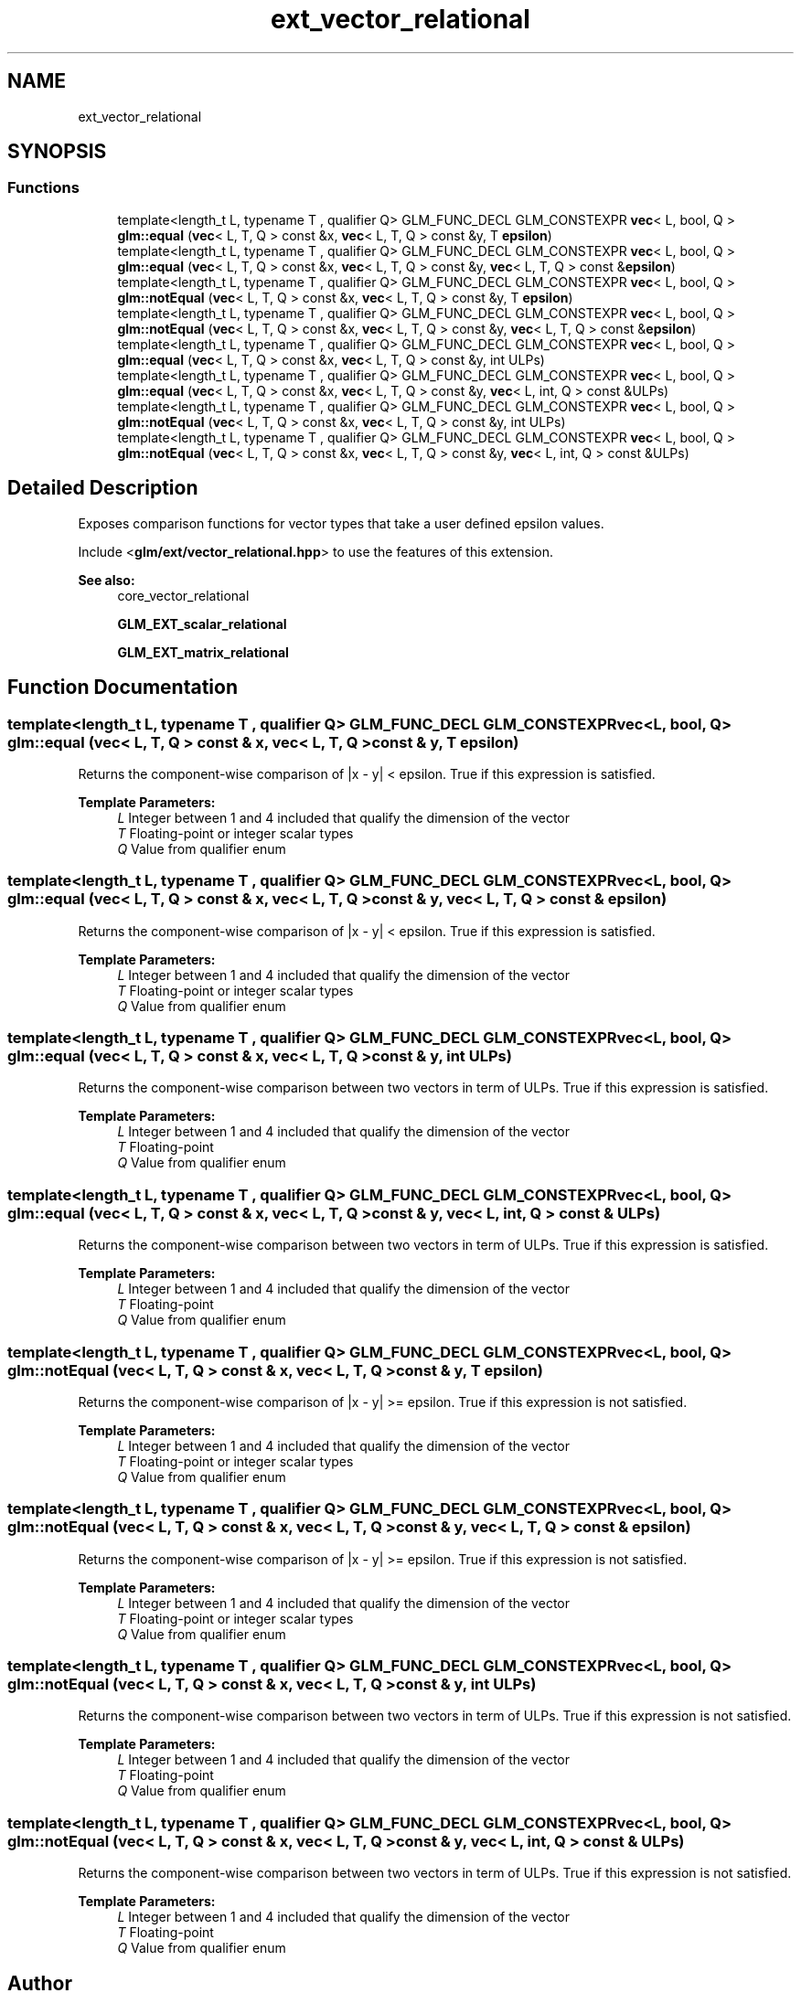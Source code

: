 .TH "ext_vector_relational" 3 "Sat Jul 20 2019" "Version 0.1" "Typhoon Engine" \" -*- nroff -*-
.ad l
.nh
.SH NAME
ext_vector_relational
.SH SYNOPSIS
.br
.PP
.SS "Functions"

.in +1c
.ti -1c
.RI "template<length_t L, typename T , qualifier Q> GLM_FUNC_DECL GLM_CONSTEXPR \fBvec\fP< L, bool, Q > \fBglm::equal\fP (\fBvec\fP< L, T, Q > const &x, \fBvec\fP< L, T, Q > const &y, T \fBepsilon\fP)"
.br
.ti -1c
.RI "template<length_t L, typename T , qualifier Q> GLM_FUNC_DECL GLM_CONSTEXPR \fBvec\fP< L, bool, Q > \fBglm::equal\fP (\fBvec\fP< L, T, Q > const &x, \fBvec\fP< L, T, Q > const &y, \fBvec\fP< L, T, Q > const &\fBepsilon\fP)"
.br
.ti -1c
.RI "template<length_t L, typename T , qualifier Q> GLM_FUNC_DECL GLM_CONSTEXPR \fBvec\fP< L, bool, Q > \fBglm::notEqual\fP (\fBvec\fP< L, T, Q > const &x, \fBvec\fP< L, T, Q > const &y, T \fBepsilon\fP)"
.br
.ti -1c
.RI "template<length_t L, typename T , qualifier Q> GLM_FUNC_DECL GLM_CONSTEXPR \fBvec\fP< L, bool, Q > \fBglm::notEqual\fP (\fBvec\fP< L, T, Q > const &x, \fBvec\fP< L, T, Q > const &y, \fBvec\fP< L, T, Q > const &\fBepsilon\fP)"
.br
.ti -1c
.RI "template<length_t L, typename T , qualifier Q> GLM_FUNC_DECL GLM_CONSTEXPR \fBvec\fP< L, bool, Q > \fBglm::equal\fP (\fBvec\fP< L, T, Q > const &x, \fBvec\fP< L, T, Q > const &y, int ULPs)"
.br
.ti -1c
.RI "template<length_t L, typename T , qualifier Q> GLM_FUNC_DECL GLM_CONSTEXPR \fBvec\fP< L, bool, Q > \fBglm::equal\fP (\fBvec\fP< L, T, Q > const &x, \fBvec\fP< L, T, Q > const &y, \fBvec\fP< L, int, Q > const &ULPs)"
.br
.ti -1c
.RI "template<length_t L, typename T , qualifier Q> GLM_FUNC_DECL GLM_CONSTEXPR \fBvec\fP< L, bool, Q > \fBglm::notEqual\fP (\fBvec\fP< L, T, Q > const &x, \fBvec\fP< L, T, Q > const &y, int ULPs)"
.br
.ti -1c
.RI "template<length_t L, typename T , qualifier Q> GLM_FUNC_DECL GLM_CONSTEXPR \fBvec\fP< L, bool, Q > \fBglm::notEqual\fP (\fBvec\fP< L, T, Q > const &x, \fBvec\fP< L, T, Q > const &y, \fBvec\fP< L, int, Q > const &ULPs)"
.br
.in -1c
.SH "Detailed Description"
.PP 
Exposes comparison functions for vector types that take a user defined epsilon values\&.
.PP
Include <\fBglm/ext/vector_relational\&.hpp\fP> to use the features of this extension\&.
.PP
\fBSee also:\fP
.RS 4
core_vector_relational 
.PP
\fBGLM_EXT_scalar_relational\fP 
.PP
\fBGLM_EXT_matrix_relational\fP 
.RE
.PP

.SH "Function Documentation"
.PP 
.SS "template<length_t L, typename T , qualifier Q> GLM_FUNC_DECL GLM_CONSTEXPR \fBvec\fP<L, bool, Q> glm::equal (\fBvec\fP< L, T, Q > const & x, \fBvec\fP< L, T, Q > const & y, T epsilon)"
Returns the component-wise comparison of |x - y| < epsilon\&. True if this expression is satisfied\&.
.PP
\fBTemplate Parameters:\fP
.RS 4
\fIL\fP Integer between 1 and 4 included that qualify the dimension of the vector 
.br
\fIT\fP Floating-point or integer scalar types 
.br
\fIQ\fP Value from qualifier enum 
.RE
.PP

.SS "template<length_t L, typename T , qualifier Q> GLM_FUNC_DECL GLM_CONSTEXPR \fBvec\fP<L, bool, Q> glm::equal (\fBvec\fP< L, T, Q > const & x, \fBvec\fP< L, T, Q > const & y, \fBvec\fP< L, T, Q > const & epsilon)"
Returns the component-wise comparison of |x - y| < epsilon\&. True if this expression is satisfied\&.
.PP
\fBTemplate Parameters:\fP
.RS 4
\fIL\fP Integer between 1 and 4 included that qualify the dimension of the vector 
.br
\fIT\fP Floating-point or integer scalar types 
.br
\fIQ\fP Value from qualifier enum 
.RE
.PP

.SS "template<length_t L, typename T , qualifier Q> GLM_FUNC_DECL GLM_CONSTEXPR \fBvec\fP<L, bool, Q> glm::equal (\fBvec\fP< L, T, Q > const & x, \fBvec\fP< L, T, Q > const & y, int ULPs)"
Returns the component-wise comparison between two vectors in term of ULPs\&. True if this expression is satisfied\&.
.PP
\fBTemplate Parameters:\fP
.RS 4
\fIL\fP Integer between 1 and 4 included that qualify the dimension of the vector 
.br
\fIT\fP Floating-point 
.br
\fIQ\fP Value from qualifier enum 
.RE
.PP

.SS "template<length_t L, typename T , qualifier Q> GLM_FUNC_DECL GLM_CONSTEXPR \fBvec\fP<L, bool, Q> glm::equal (\fBvec\fP< L, T, Q > const & x, \fBvec\fP< L, T, Q > const & y, \fBvec\fP< L, int, Q > const & ULPs)"
Returns the component-wise comparison between two vectors in term of ULPs\&. True if this expression is satisfied\&.
.PP
\fBTemplate Parameters:\fP
.RS 4
\fIL\fP Integer between 1 and 4 included that qualify the dimension of the vector 
.br
\fIT\fP Floating-point 
.br
\fIQ\fP Value from qualifier enum 
.RE
.PP

.SS "template<length_t L, typename T , qualifier Q> GLM_FUNC_DECL GLM_CONSTEXPR \fBvec\fP<L, bool, Q> glm::notEqual (\fBvec\fP< L, T, Q > const & x, \fBvec\fP< L, T, Q > const & y, T epsilon)"
Returns the component-wise comparison of |x - y| >= epsilon\&. True if this expression is not satisfied\&.
.PP
\fBTemplate Parameters:\fP
.RS 4
\fIL\fP Integer between 1 and 4 included that qualify the dimension of the vector 
.br
\fIT\fP Floating-point or integer scalar types 
.br
\fIQ\fP Value from qualifier enum 
.RE
.PP

.SS "template<length_t L, typename T , qualifier Q> GLM_FUNC_DECL GLM_CONSTEXPR \fBvec\fP<L, bool, Q> glm::notEqual (\fBvec\fP< L, T, Q > const & x, \fBvec\fP< L, T, Q > const & y, \fBvec\fP< L, T, Q > const & epsilon)"
Returns the component-wise comparison of |x - y| >= epsilon\&. True if this expression is not satisfied\&.
.PP
\fBTemplate Parameters:\fP
.RS 4
\fIL\fP Integer between 1 and 4 included that qualify the dimension of the vector 
.br
\fIT\fP Floating-point or integer scalar types 
.br
\fIQ\fP Value from qualifier enum 
.RE
.PP

.SS "template<length_t L, typename T , qualifier Q> GLM_FUNC_DECL GLM_CONSTEXPR \fBvec\fP<L, bool, Q> glm::notEqual (\fBvec\fP< L, T, Q > const & x, \fBvec\fP< L, T, Q > const & y, int ULPs)"
Returns the component-wise comparison between two vectors in term of ULPs\&. True if this expression is not satisfied\&.
.PP
\fBTemplate Parameters:\fP
.RS 4
\fIL\fP Integer between 1 and 4 included that qualify the dimension of the vector 
.br
\fIT\fP Floating-point 
.br
\fIQ\fP Value from qualifier enum 
.RE
.PP

.SS "template<length_t L, typename T , qualifier Q> GLM_FUNC_DECL GLM_CONSTEXPR \fBvec\fP<L, bool, Q> glm::notEqual (\fBvec\fP< L, T, Q > const & x, \fBvec\fP< L, T, Q > const & y, \fBvec\fP< L, int, Q > const & ULPs)"
Returns the component-wise comparison between two vectors in term of ULPs\&. True if this expression is not satisfied\&.
.PP
\fBTemplate Parameters:\fP
.RS 4
\fIL\fP Integer between 1 and 4 included that qualify the dimension of the vector 
.br
\fIT\fP Floating-point 
.br
\fIQ\fP Value from qualifier enum 
.RE
.PP

.SH "Author"
.PP 
Generated automatically by Doxygen for Typhoon Engine from the source code\&.
